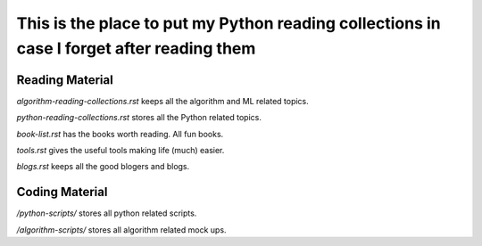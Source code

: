 ############################################################################################
This is the place to put my Python reading collections in case I forget after reading them
############################################################################################

~~~~~~~~~~~~~~~~~
Reading Material
~~~~~~~~~~~~~~~~~

*algorithm-reading-collections.rst* keeps all the algorithm and ML related topics.

*python-reading-collections.rst* stores all the Python related topics.

*book-list.rst* has the books worth reading. All fun books.

*tools.rst* gives the useful tools making life (much) easier.

*blogs.rst* keeps all the good blogers and blogs.



~~~~~~~~~~~~~~~~~~~
Coding Material
~~~~~~~~~~~~~~~~~~~

*/python-scripts/* stores all python related scripts.

*/algorithm-scripts/* stores all algorithm related mock ups.